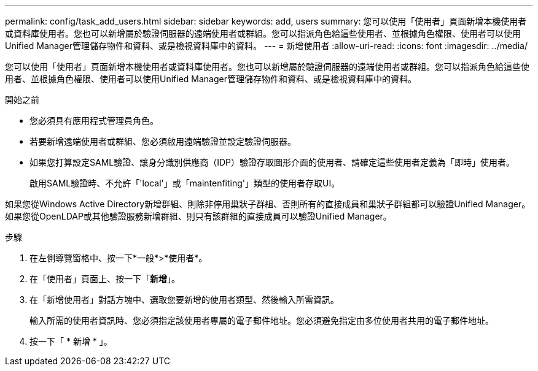 ---
permalink: config/task_add_users.html 
sidebar: sidebar 
keywords: add, users 
summary: 您可以使用「使用者」頁面新增本機使用者或資料庫使用者。您也可以新增屬於驗證伺服器的遠端使用者或群組。您可以指派角色給這些使用者、並根據角色權限、使用者可以使用Unified Manager管理儲存物件和資料、或是檢視資料庫中的資料。 
---
= 新增使用者
:allow-uri-read: 
:icons: font
:imagesdir: ../media/


[role="lead"]
您可以使用「使用者」頁面新增本機使用者或資料庫使用者。您也可以新增屬於驗證伺服器的遠端使用者或群組。您可以指派角色給這些使用者、並根據角色權限、使用者可以使用Unified Manager管理儲存物件和資料、或是檢視資料庫中的資料。

.開始之前
* 您必須具有應用程式管理員角色。
* 若要新增遠端使用者或群組、您必須啟用遠端驗證並設定驗證伺服器。
* 如果您打算設定SAML驗證、讓身分識別供應商（IDP）驗證存取圖形介面的使用者、請確定這些使用者定義為「即時」使用者。
+
啟用SAML驗證時、不允許「'local'」或「maintenfiting'」類型的使用者存取UI。



如果您從Windows Active Directory新增群組、則除非停用巢狀子群組、否則所有的直接成員和巢狀子群組都可以驗證Unified Manager。如果您從OpenLDAP或其他驗證服務新增群組、則只有該群組的直接成員可以驗證Unified Manager。

.步驟
. 在左側導覽窗格中、按一下*一般*>*使用者*。
. 在「使用者」頁面上、按一下「*新增*」。
. 在「新增使用者」對話方塊中、選取您要新增的使用者類型、然後輸入所需資訊。
+
輸入所需的使用者資訊時、您必須指定該使用者專屬的電子郵件地址。您必須避免指定由多位使用者共用的電子郵件地址。

. 按一下「 * 新增 * 」。

